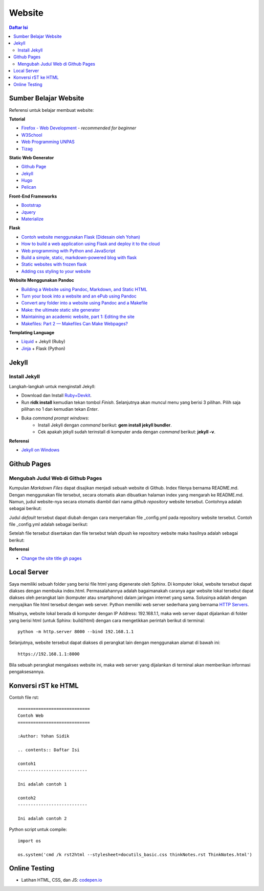 Website
=======================================================================================

.. contents:: Daftar Isi

Sumber Belajar Website
---------------------------------------------------------------------------------------

Referensi untuk belajar membuat website:

**Tutorial**

-  `Firefox - Web Development`_ - *recommended for beginner*
-  `W3School`_
-  `Web Programming UNPAS`_
-  `Tizag`_

**Static Web Generator**

-  `Github Page`_
-  `Jekyll`_
-  `Hugo`_
-  `Pelican`_

**Front-End Frameworks**

-  `Bootstrap`_
-  `Jquery`_
-  `Materialize`_

**Flask**

-  `Contoh website menggunakan Flask (Didesain oleh Yohan)`_
-  `How to build a web application using Flask and deploy it to the
   cloud`_
-  `Web programming with Python and JavaScript`_
-  `Build a simple, static, markdown-powered blog with flask`_
-  `Static websites with frozen flask`_
-  `Adding css styling to your website`_

**Website Menggunakan Pandoc**

-  `Building a Website using Pandoc, Markdown, and Static HTML`_
-  `Turn your book into a website and an ePub using Pandoc`_
-  `Convert any folder into a website using Pandoc and a Makefile`_
-  `Make: the ultimate static site generator`_
-  `Maintaining an academic website, part 1: Editing the site`_
-  `Makefiles: Part 2 — Makefiles Can Make Webpages?`_

**Templating Language**

-  `Liquid`_ + Jekyll (Ruby)
-  `Jinja`_ + Flask (Python)

.. _Firefox - Web Development: https://developer.mozilla.org/en-US/docs/Learn
.. _W3School: https://www.w3schools.com/
.. _Web Programming UNPAS: https://www.youtube.com/watch?v=NNW7Tg8CgAQ&t=549s
.. _Tizag: http://www.tizag.com/
.. _Github Page: https://nicolas-van.github.io/easy-markdown-to-github-pages/
.. _Jekyll: https://jekyllrb.com/
.. _Hugo: https://gohugo.io/
.. _Pelican: https://blog.getpelican.com/
.. _Bootstrap: https://getbootstrap.com/
.. _Jquery: https://jquery.com/download/
.. _Materialize: https://materializecss.com/
.. _Contoh website menggunakan Flask (Didesain oleh Yohan): https://fsidik.github.io/
.. _How to build a web application using Flask and deploy it to the cloud: https://www.freecodecamp.org/news/how-to-build-a-web-application-using-flask-and-deploy-it-to-the-cloud-3551c985e492/
.. _Web programming with Python and JavaScript: https://www.youtube.com/watch?v=j5wysXqaIV8&list=PLhQjrBD2T382hIW-IsOVuXP1uMzEvmcE5&index=4
.. _Build a simple, static, markdown-powered blog with flask: https://www.jamesharding.ca/posts/simple-static-markdown-blog-in-flask/
.. _Static websites with frozen flask: http://john-b-yang.github.io/flask-website/
.. _Adding css styling to your website: https://pythonhow.com/add-css-to-flask-website/
.. _Building a Website using Pandoc, Markdown, and Static HTML: http://wstyler.ucsd.edu/posts/pandoc_website.html
.. _Turn your book into a website and an ePub using Pandoc: https://opensource.com/article/18/10/book-to-website-epub-using-pandoc
.. _Convert any folder into a website using Pandoc and a Makefile: https://computableverse.com/blog/create-website-using-pandoc-make-file
.. _`Make: the ultimate static site generator`: https://themattchan.com/blog/2017-02-28-make-site-generator.html
.. _`Maintaining an academic website, part 1: Editing the site`: https://brianbuccola.com/maintaining-an-academic-website-part-1-editing-the-site/
.. _`Makefiles: Part 2 — Makefiles Can Make Webpages?`: https://www.norwegiancreations.com/2018/07/makefiles-part-2-makefiles-can-make-webpages/
.. _Liquid: https://shopify.github.io/liquid/
.. _Jinja: https://jinja.palletsprojects.com/en/2.10.x/


Jekyll
---------------------------------------------------------------------------------------

Install Jekyll
***************************************************************************************

Langkah-langkah untuk menginstall Jekyll:

- Download dan Install `Ruby+Devkit <https://rubyinstaller.org/downloads/>`_.
- Run **ridk install** kemudian tekan tombol *Finish*. Selanjutnya akan muncul menu yang berisi 3 pilihan. Pilih saja pilihan no 1 dan kemudian tekan *Enter*.
- Buka *command prompt windows*:
     * Install Jekyll dengan *command* berikut: **gem install jekyll bundler**.
     * Cek apakah jekyll sudah terinstall di komputer anda dengan *command* berikut: **jekyll -v**.


**Referensi**

- `Jekyll on Windows <https://jekyllrb.com/docs/installation/windows/>`_


Github Pages
---------------------------------------------------------------------------------------

Mengubah Judul Web di Github Pages
***************************************************************************************

Kumpulan *Markdown Files* dapat disajikan menjadi sebuah website di Github. Index filenya bernama README.md. Dengan menggunakan file tersebut, secara otomatis akan dibuatkan halaman index yang mengarah ke README.md. Namun, judul website-nya secara otomatis diambil dari nama *github repository* website tersebut. Contohnya adalah sebagai berikut:

.. image:: images/tampilanAwalGithubPages.png


Judul *default* tersebut dapat diubah dengan cara menyertakan file _config.yml pada repository website tersebut. Contoh file _config.yml adalah sebagai berikut:

.. image:: images/config.png

Setelah file tersebut disertakan dan file tersebut telah dipush ke repository website maka hasilnya adalah sebagai berikut:

.. image:: images/tampilanAkhirGithubPages.png


**Referensi**

- `Change the site title gh pages <https://talk.jekyllrb.com/t/how-to-change-the-site-title-gh-pages/1119/4>`_

Local Server
---------------------------------------------------------------------------------------

Saya memiliki sebuah folder yang berisi file html yang digenerate oleh Sphinx. Di komputer lokal, website tersebut dapat diakses dengan membuka index.html. Permasalahannya adalah bagaimanakah caranya agar website lokal tersebut dapat diakses oleh perangkat lain (komputer atau smartphone) dalam jaringan internet yang sama. Solusinya adalah dengan menyajikan file html tersebut dengan web server. Python memiliki web server sederhana yang bernama `HTTP Servers`_.

Misalnya, website lokal berada di komputer dengan IP Address: 192.168.1.1, maka web server dapat dijalankan di folder yang berisi html (untuk Sphinx: build/html) dengan cara mengetikkan perintah berikut di terminal:

::

        python -m http.server 8000 --bind 192.168.1.1

Selanjutnya, website tersebut dapat diakses di perangkat lain dengan menggunakan alamat di bawah ini:

::

        https://192.168.1.1:8000

Bila sebuah perangkat mengakses website ini, maka web server yang dijalankan di
terminal akan memberikan informasi pengaksesannya.



.. _HTTP Servers: https://docs.python.org/3/library/http.server.html

Konversi rST ke HTML
---------------------------------------------------------------------------------------

Contoh file rst:

::

        ============================
        Contoh Web
        ============================

        :Author: Yohan Sidik

        .. contents:: Daftar Isi

        contoh1
        ---------------------------

        Ini adalah contoh 1

        contoh2
        ---------------------------

        Ini adalah contoh 2

Python script untuk compile:

::

        import os

        os.system('cmd /k rst2html --stylesheet=docutils_basic.css thinkNotes.rst ThinkNotes.html')

Online Testing
---------------------------------------------------------------------------------

- Latihan HTML, CSS, dan JS: `codepen.io`_


.. _`codepen.io`: https://codepen.io/pen/
